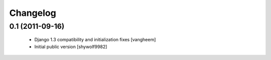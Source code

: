Changelog
=========

0.1 (2011-09-16)
----------------

 - Django 1.3 compatibility and initialization fixes [vangheem]
 - Initial public version [shywolf9982]

